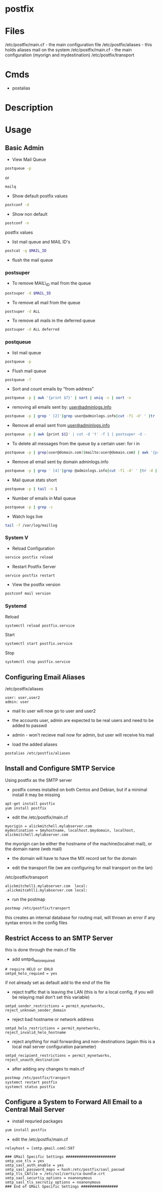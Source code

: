 #+TAGS: mail mta mail_transport_agent postfix


* postfix
* Files
/etc/postfix/main.cf - the main configuration file
/etc/postfix/aliases - this holds aliases mail on the system
/etc/postfix/main.cf - the main configuration (myorign and mydestination)
/etc/postfix/transport

* Cmds
- postalias

* Description
* Usage
** Basic Admin
- View Mail Queue
#+BEGIN_SRC sh
postqueue -p
#+END_SRC
or
#+BEGIN_SRC sh
mailq
#+END_SRC

- Show default postfix values
#+BEGIN_SRC sh
postconf -d
#+END_SRC

- Show non default
#+BEGIN_SRC sh
postconf -n
#+END_SRC
postfix values

- list mail queue and MAIL ID's
#+BEGIN_SRC sh
postcat -q $MAIL_ID
#+END_SRC

- flush the mail queue
*** postsuper
- To remove MAIL\_ID mail from the queue
#+BEGIN_SRC sh
postsuper -d $MAIL_ID
#+END_SRC

- To remove all mail from the queue
#+BEGIN_SRC sh
postsuper -d ALL
#+END_SRC

- To remove all mails in the deferred queue
#+BEGIN_SRC sh
postsuper -d ALL deferred
#+END_SRC

*** postqueue
- list mail queue
#+BEGIN_SRC sh
postqueue -p
#+END_SRC

- Flush mail queue
#+BEGIN_SRC sh
postqueue -f
#+END_SRC

- Sort and count emails by "from address"
#+BEGIN_SRC sh
postqueue -p | awk '{print $7}' | sort | uniq -c | sort -n
#+END_SRC

- removing all emails sent by: [[mailto:user@adminlogs.info][user@adminlogs.info]]
#+BEGIN_SRC sh
postqueue -p | grep ' [2]'|grep user@adminlogs.info|cut -f1 -d' ' |tr -d |postsuper -d -
#+END_SRC

- Remove all email sent from [[mailto:user@adminlogs.info][user@adminlogs.info]]
#+BEGIN_SRC sh
postqueue -p | awk {print $1}' | cut -d '!' -f 1 | postsuper -d -
#+END_SRC

- To delete all messages from the queue by a certain user: for i in
#+BEGIN_SRC sh
postqueue -p | grep[user@domain.com](mailto:user@domain.com) | awk '{print $1}' | grep -v host | grep -v do postsuper -d $i; done
#+END_SRC

- Remove all email sent by domain adminlogs.info
#+BEGIN_SRC sh
postqueue -p | grep ' [4]'|grep @adminlogs.info|cut -f1 -d' ' |tr -d | postsuper -d -      //
#+END_SRC

- Mail queue stats short
#+BEGIN_SRC sh
postqueue -p | tail -n 1
#+END_SRC

- Number of emails in Mail queue
#+BEGIN_SRC sh
postqueue -p | grep -c
#+END_SRC

- Watch logs live
#+BEGIN_SRC sh
tail -f /var/log/maillog
#+END_SRC

*** System V
- Reload Configuration
#+BEGIN_SRC sh
service postfix reload
#+END_SRC

- Restart Postfix Server
#+BEGIN_SRC sh
service postfix restart
#+END_SRC

- View the postfix version
#+BEGIN_SRC sh
postconf mail version
#+END_SRC

*** Systemd
Reload
#+BEGIN_SRC sh
systemctl reload postfix.service
#+END_SRC

Start
#+BEGIN_SRC sh
systemctl start postfix.service
#+END_SRC

Stop
#+BEGIN_SRC sh
systemctl stop postfix.service
#+END_SRC

** Configuring Email Aliases
/etc/postfix/aliases   
#+BEGIN_EXAMPLE
user: user,user2
admin: user
#+END_EXAMPLE
- mail to user will now go to user and user2
- the accounts user, admin are expected to be real users and need to be added to passwd
- admin - won't recieve mail now for admin, but user will receive his mail
  
- load the added aliases
#+BEGIN_SRC sh
postalias /etc/postfix/aliases
#+END_SRC

** Install and Configure SMTP Service
Using postfix as the SMTP server

- postfix comes installed on both Centos and Debian, but if a minimal install it may be missing
#+BEGIN_SRC sh
apt-get install postfix
yum install postfix
#+END_SRC

- edit the /etc/postfix/main.cf
#+BEGIN_EXAMPLE
myorigin = alickmitchell.mylabserver.com
mydestination = $myhostname, localhost.$mydomain, localhost, alickmitchell.mylabserver.com
#+END_EXAMPLE
the myorigin can be either the hostname of the machine(localnet mail), or the domain name (web mail)
  - the domain will have to have the MX record set for the domain
    
- edit the transport file (we are configuring for mail transport on the lan)
/etc/postfix/transport
#+BEGIN_EXAMPLE
alickmitchell1.mylabserver.com	local:
.alickmitcehll1.mylabserver.com	local:
#+END_EXAMPLE

- run the postmap
#+BEGIN_SRC sh
postmap /etc/postfix/transport
#+END_SRC
this creates an internal database for routing mail, will thrown an error if any syntax errors in the config files

** Restrict Access to an SMTP Server
this is done through the main.cf file   

- add smtpd_helo_required
#+BEGIN_EXAMPLE
# require HELO or EHLO
smtpd_helo_requied = yes
#+END_EXAMPLE
if not already set as default add to the end of the file

- reject traffic that is leaving the LAN (this is for a local config, if you will be relaying mail don't set this variable)
#+BEGIN_EXAMPLE
smtpd_sender_restrictions = permit_mynetworks, reject_unknown_sender_domain
#+END_EXAMPLE

- reject bad hostname or network address
#+BEGIN_EXAMPLE
smtpd_helo_restrictions = permit_mynetworks, reject_invalid_helo_hostname
#+END_EXAMPLE

- reject anything for mail forwarding and non-destinations (again this is a local mail server configuration parameter)
#+BEGIN_EXAMPLE
smtpd_recipient_restrictions = permit_mynetworks, reject_unauth_destination
#+END_EXAMPLE

- after adding any changes to main.cf
#+BEGIN_SRC sh
postmap /etc/postfix/transport
systemct restart postfix
systemct status postfix
#+END_SRC

** Configure a System to Forward All Email to a Central Mail Server
- install requried packages
#+BEGIN_SRC sh
yum install postfix
#+END_SRC

- edit the /etc/postfix/main.cf
#+BEGIN_EXAMPLE
relayhost = [smtp.gmail.com]:587

### GMail Specific Settings #######################
smtp_use_tls = yes
smtp_sasl_auth_enable = yes
smtp_sasl_password_maps = hash:/etc/postfix/sasl_passwd
smtp_tls_CAfile = /etc/ssl/certs/ca-bundle.crt
smtp_sasl_securtiy_options = noanonymous
smtp_sasl_tls_secrutiy_options = noanonymous
### End of GMail Specific Settings #################

inet_interfaces = loopback-only

mynetworks = 127.0.0.0/8 [::1]/128

myorigin = $myhostname

mydestination =
local_transport = error: local delivery disabled
#+END_EXAMPLE

- create the /etc/postfix/sasl_passwd
#+BEGIN_EXAMPLE
[smtp.gmail.com]:587 username@gmail.com
#+END_EXAMPLE

- allow postfix to know of the sasl_passwd file
#+BEGIN_SRC sh
postmap sasl_passwd
#+END_SRC

- set permissions on sasl_passwd
#+BEGIN_SRC sh
chown root:postfix sasl_passwd
chmod 640 sasl_passwd
postmap sasl_passwd
#+END_SRC

- enable and start the postfix service
#+BEGIN_SRC sh
systemctl enable postfix
systemctl start postfix
#+END_SRC

- Client Testing
#+BEGIN_SRC 
mail -s "This is a POSTFIX RHCE Forwading Test frank@protonmail.com
Thsi is the subject

frank
.
EOT
#+END_SRC

- tail the log file to see if the mail has been forwarded
#+BEGIN_SRC sh
tail -f /var/log/maillog
#+END_SRC


* Lecture
* Tutorial
* Books
[[file://home/crito/Documents/SysAdmin/Mail/Postfix-The_Definitive_Guide.pdf][Postfix - The Definitive Guide - O'Reilly]]
** [[file://home/crito/Documents/SysAdmin/Mail/The_Book_of_Postfix-No_Starch.pdf][The Book of Postfix - No Starch]]
*** Chapter 2
[[file://home/crito/Documents/RFC/rfc821.pdf][RFC 821 - SMTP]]
- Initial Checklist
  - set hostname correctly
    - [[file://home/crito/org/tech/cmds/hostname.org][hostname]]
  - verify your hosts connectivity
    - use a host independent of the smtp server
    - makesure port 25 is added to FW rules
  - maintain a reliable system time
    - an NTP server needs to be installed due to OS time drift
  - make sure that systme logging can record Postfix diagnostics
    - this aspect is dependent on the system
      - sysv
      - sysd
  - configure name resolution for the client 
  - configure dns records for the mail server
    - [[file://home/crito/org/tech/cmds/dig.org][dig - used to discover DNS records]]
    - multiple mx records can be set, with the lowest priority taking precedence
      
*** Chapter 3
- Single Domain Configuration
  1. Configure Postfix to greet mail clients with the correct hostname
     - this can be set in the /etc/postfix/main.cf
       - add the FDQN here
       - myhostname = mail.example.com
  2. Configure Postfix to accept mail for the domain example.com
     - this can be set in the /etc/postfix/main.cf
       - add the domain name
       - mydomain = example.com
     - either the hostname or the domain need to be set (both aren't needed)
  3. Configure Postfix to append example.com to mail sent with a bare username
  4. Configure Postfix to deliver mail addressed to root to a different mailbox
     - /etc/postfix/aliases - in here root can be set too admin
     - root: admin
       - admin: root - will have to be deleted otherwise a loop will be created
  5. Configure Postfix to deliver mail sent to email addresses to the appropriate username
  6. Set permissions to make Postfix relay email from your network 

- Sending test mail
1. send via the sendmail binary
#+BEGIN_SRC sh
echo foo | /usr/bin/sendmail -f root root && tail -f /var/log/maillog
#+END_SRC
This will send the text foo to root with an envelope sender of root, and it will print the mail devilry log to confirm delivery status

2. Sending mail from the cmd line
#+BEGIN_SRC sh
mail admin
#+END_SRC
This will then prompt for subject press ret, and the enter the message, the a newline with a period to send the message

3. Sending mail with telnet over port 25
#+BEGIN_SRC sh
telnet mail.example.com 25
HELO client.example.com
MAIL FROM: <test@client.example.com>
RCPT TO: <root@example.com>
DATA
Test mail from a telnet session
.
QUIT
#+END_SRC

- Creatin Aliases
John Doe has an 
auth user: John 
and he needs mail 
user accounts:
  john@example.com
  john.doe@example.com
  doe@example.com
group account
  sales@example.com
- edit /etc/postfix/aliases to look like below
[[file://home/crito/Pictures/org/postfix_aliases.png]]
- update aliases.db file 
#+BEGIN_SRC sh
postalias hash:/etc/postfix/aliases
#+END_SRC
or
#+BEGIN_SRC sh
newaliases
#+END_SRC

*** Chapter 5
- Postfix is to be viewd as a Router
  - it moves mail as a router moves data
  - where the router uses lookup tables, postfix uses maps
    - a few of these maps aliases, virtual, transport
      
- Postfix Daemons
  - master
    - controls the overall service
  - bounce and defer
  - error
  - trivila-rewrite
  - showq
  - flush
  - qmgr
    - the heart of the postfix service
    - decides which mail a process will receive
  - proxymap
  - spawn
  - local
    - this deals with local mailbox delivery
    - can work with both mbox or Maildir formats
    - for more functionality local can delegate mailbox delivery to a local devlivery agent such as maildrop or procmail.
  - virtual
    - this is a stripped down version of local
    - it delievers exclusively to mailboxes.
    - it is the most secure Postfix delivery agent
  - smtp
    - deals with outbound mail
    - finds its destination mail exchangesrs and sorts the list by preference, and tries each address until it finds a server that responds.
  - lmtp
    - often used with the Cyrus IMAP server
  - pipe
  - pickup
  - smtpd
  - cleanup
  - sendmail
  - qmqpd
  - anvil
    
- Postfix Queues
  - the queue_directory parameter in main.cf specifies the directory that holds the queues that postfix will poll 
  - each queue has its own sub directory
  - all messages remain in these directories until postfix delivers them
  
  - incoming
    - cleanup deamon sends all mail to incoming queue
  - maildrop
    - messages submitted with the sendmail cmd are processed.
  - deferred
    - if mail fails to be deliver and all recipients have been attemped then the message is placed here.
    - postfix will retry periodically, this time can be set with the queue_run_delay parameter.
  - active
    - messages in this queue are ready to be sent or are in the process of being sent
    - the default queue size is 20,000 messages
  - hold
    - these messages are held until an administrator intervenes
    - no delivery attempts are made
    - using postsuper cmd you can manually choose messages to place into this queue or move from the queue to the deferred queue
  - corrupt    
    - contains damaged queue files
    - rather than disgarding them, they are saved for further investigation.
      
- Maps
  - these are files and db that postfixes uses to lookup informaiton.
  - they all use the key value format
  - to view all map types run
    #+BEGIN_SRC sh
    postconf -m
    #+END_SRC
    
* Links
http://www.cyberciti.biz/tips/postfix-block-mime-attachment-files.html
[[https://www.linux.com/learn/install-and-configure-postfix-mail-server][Install and Configure Postfix - Linux.com]]
[[http://www.techotopia.com/index.php/Configuring_a_Fedora_Linux_Email_Server][Configuring a Fedora Linux Email Server]]

